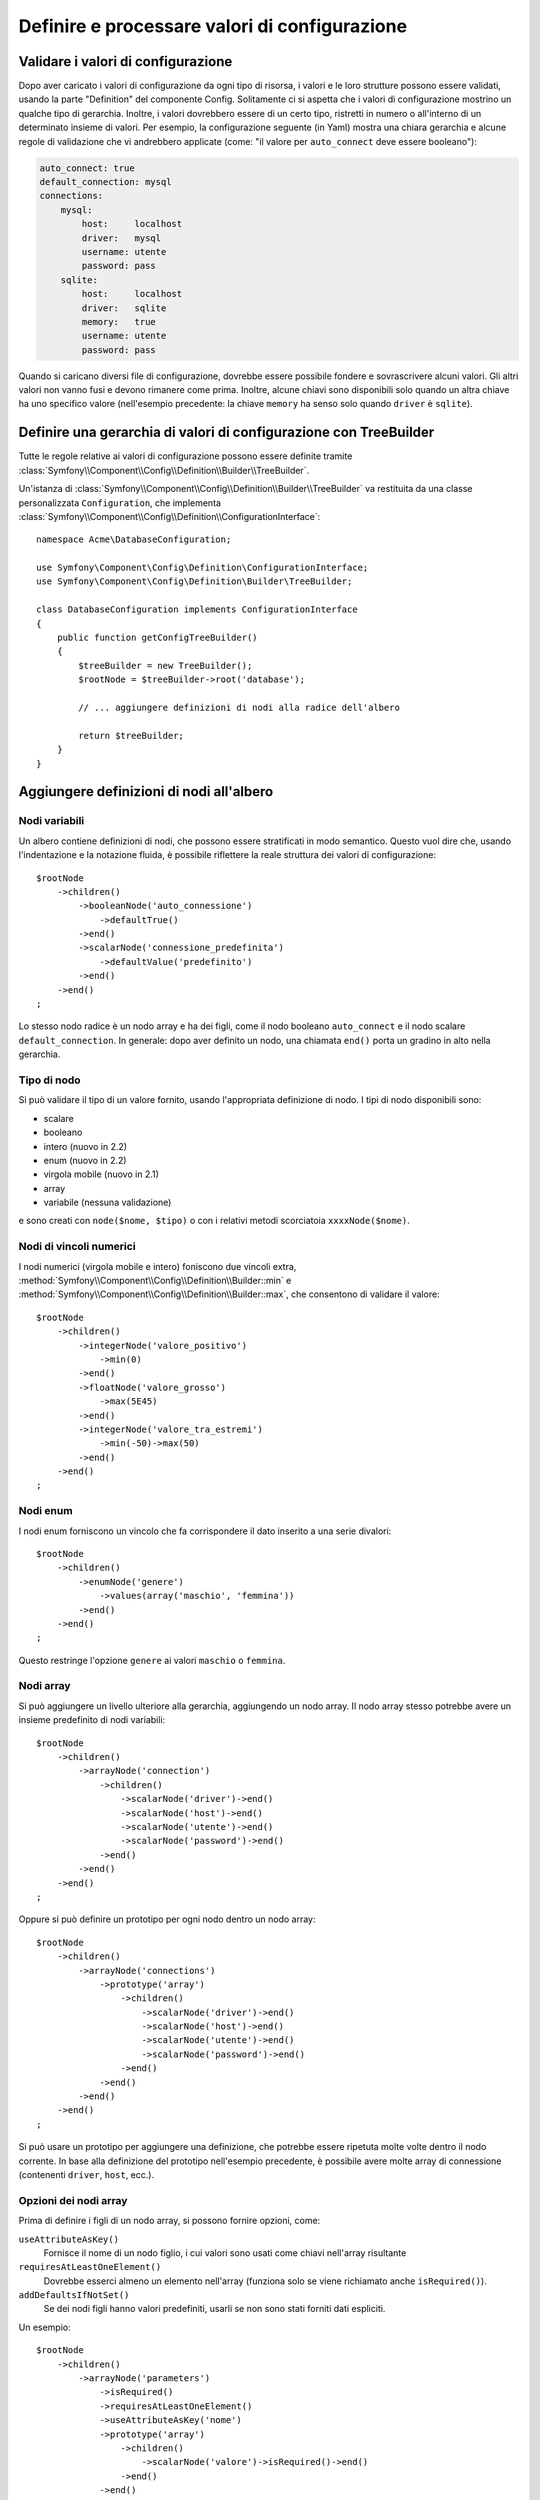 .. index::
   single: Config; Definire e processare valori di configurazione

Definire e processare valori di configurazione
==============================================

Validare i valori di configurazione
-----------------------------------

Dopo aver caricato i valori di configurazione da ogni tipo di risorsa, i valori e
le loro strutture possono essere validati, usando la parte "Definition" del componente
Config. Solitamente ci si aspetta che i valori di configurazione mostrino un qualche tipo
di gerarchia. Inoltre, i valori dovrebbero essere di un certo tipo, ristretti in numero
o all'interno di un determinato insieme di valori. Per esempio, la configurazione seguente
(in Yaml) mostra una chiara gerarchia e alcune regole di validazione che vi andrebbero
applicate (come: "il valore per ``auto_connect`` deve essere booleano"):

.. code-block:: yaml

    auto_connect: true
    default_connection: mysql
    connections:
        mysql:
            host:     localhost
            driver:   mysql
            username: utente
            password: pass
        sqlite:
            host:     localhost
            driver:   sqlite
            memory:   true
            username: utente
            password: pass

Quando si caricano diversi file di configurazione, dovrebbe essere possibile
fondere e sovrascrivere alcuni valori. Gli altri valori non vanno fusi e devono
rimanere come prima. Inoltre, alcune chiavi sono disponibili solo quando un
altra chiave ha uno specifico valore (nell'esempio precedente: la chiave
``memory`` ha senso solo quando ``driver`` è ``sqlite``).

Definire una gerarchia di valori di configurazione con TreeBuilder
------------------------------------------------------------------

Tutte le regole relative ai valori di configurazione possono essere definite tramite
:class:`Symfony\\Component\\Config\\Definition\\Builder\\TreeBuilder`.

Un'istanza di :class:`Symfony\\Component\\Config\\Definition\\Builder\\TreeBuilder`
va restituita da una classe personalizzata ``Configuration``, che implementa
:class:`Symfony\\Component\\Config\\Definition\\ConfigurationInterface`::

    namespace Acme\DatabaseConfiguration;

    use Symfony\Component\Config\Definition\ConfigurationInterface;
    use Symfony\Component\Config\Definition\Builder\TreeBuilder;

    class DatabaseConfiguration implements ConfigurationInterface
    {
        public function getConfigTreeBuilder()
        {
            $treeBuilder = new TreeBuilder();
            $rootNode = $treeBuilder->root('database');

            // ... aggiungere definizioni di nodi alla radice dell'albero

            return $treeBuilder;
        }
    }

Aggiungere definizioni di nodi all'albero
-----------------------------------------

Nodi variabili
~~~~~~~~~~~~~~

Un albero contiene definizioni di nodi, che possono essere stratificati in modo semantico.
Questo vuol dire che, usando l'indentazione e la notazione fluida, è possibile
riflettere la reale struttura dei valori di configurazione::

    $rootNode
        ->children()
            ->booleanNode('auto_connessione')
                ->defaultTrue()
            ->end()
            ->scalarNode('connessione_predefinita')
                ->defaultValue('predefinito')
            ->end()
        ->end()
    ;

Lo stesso nodo radice è un nodo array e ha dei figli, come il nodo booleano
``auto_connect`` e il nodo scalare ``default_connection``. In generale:
dopo aver definito un nodo, una chiamata ``end()`` porta un gradino in alto nella gerarchia.

Tipo di nodo
~~~~~~~~~~~~

Si può validare il tipo di un valore fornito, usando l'appropriata definizione
di nodo. I tipi di nodo disponibili sono:

* scalare
* booleano
* intero (nuovo in 2.2)
* enum (nuovo in 2.2)
* virgola mobile (nuovo in 2.1)
* array
* variabile (nessuna validazione)

e sono creati con ``node($nome, $tipo)`` o con i relativi metodi scorciatoia
``xxxxNode($nome)``.

Nodi di vincoli numerici
~~~~~~~~~~~~~~~~~~~~~~~~

.. versionadded:: 2.2
    I nodi numerici (virgola mobile e intero) sono nuovi in 2.2

I nodi numerici (virgola mobile e intero) foniscono due vincoli extra,
:method:`Symfony\\Component\\Config\\Definition\\Builder::min` e
:method:`Symfony\\Component\\Config\\Definition\\Builder::max`,
che consentono di  validare il valore::

    $rootNode
        ->children()
            ->integerNode('valore_positivo')
                ->min(0)
            ->end()
            ->floatNode('valore_grosso')
                ->max(5E45)
            ->end()
            ->integerNode('valore_tra_estremi')
                ->min(-50)->max(50)
            ->end()
        ->end()
    ;

Nodi enum
~~~~~~~~~~

.. versionadded:: 2.1
    Il nodo enum è nuovo in Symfony 2.1

I nodi enum forniscono un vincolo che fa corrispondere il dato inserito a una
serie divalori::

    $rootNode
        ->children()
            ->enumNode('genere')
                ->values(array('maschio', 'femmina'))
            ->end()
        ->end()
    ;

Questo restringe l'opzione ``genere`` ai valori ``maschio`` o ``femmina``.

Nodi array
~~~~~~~~~~

Si può aggiungere un livello ulteriore alla gerarchia, aggiungendo un nodo
array. Il nodo array stesso potrebbe avere un insieme predefinito di nodi variabili::

    $rootNode
        ->children()
            ->arrayNode('connection')
                ->children()
                    ->scalarNode('driver')->end()
                    ->scalarNode('host')->end()
                    ->scalarNode('utente')->end()
                    ->scalarNode('password')->end()
                ->end()
            ->end()
        ->end()
    ;

Oppure si può definire un prototipo per ogni nodo dentro un nodo array::

    $rootNode
        ->children()
            ->arrayNode('connections')
                ->prototype('array')
                    ->children()
                        ->scalarNode('driver')->end()
                        ->scalarNode('host')->end()
                        ->scalarNode('utente')->end()
                        ->scalarNode('password')->end()
                    ->end()
                ->end()
            ->end()
        ->end()
    ;

Si può usare un prototipo per aggiungere una definizione, che potrebbe essere ripetuta
molte volte dentro il nodo corrente. In base alla definizione del prototipo nell'esempio
precedente, è possibile avere molte array di connessione (contenenti ``driver``,
``host``, ecc.).

Opzioni dei nodi array
~~~~~~~~~~~~~~~~~~~~~~

Prima di definire i figli di un nodo array, si possono fornire opzioni, come:

``useAttributeAsKey()``
    Fornisce il nome di un nodo figlio, i cui valori sono usati come chiavi nell'array risultante
``requiresAtLeastOneElement()``
    Dovrebbe esserci almeno un elemento nell'array (funziona solo se viene richiamato anche
    ``isRequired()``).
``addDefaultsIfNotSet()``
    Se dei nodi figli hanno valori predefiniti, usarli se non sono stati forniti dati espliciti.

Un esempio::

    $rootNode
        ->children()
            ->arrayNode('parameters')
                ->isRequired()
                ->requiresAtLeastOneElement()
                ->useAttributeAsKey('nome')
                ->prototype('array')
                    ->children()
                        ->scalarNode('valore')->isRequired()->end()
                    ->end()
                ->end()
            ->end()
        ->end()
    ;

In YAML, la configurazione potrebbe essere come questa:

.. code-block:: yaml

    database:
        parameters:
            param1: { valore: param1val }

In XML, ciascun nodo ``parameters`` avrebbe un attributo ``name`` (insieme a
``value``), che sarebbe rimosso e usato come chiave per tale elemento nell'array
finale. L'opzione ``useAttributeAsKey`` è utile per normalizzare il modo in cui gli
array sono specificati tra formati diversi, come XML e YAML.

Valori predefiniti e obbligatori
--------------------------------

Per tutti i tipi di nodo, è possibile definire valori predefiniti e valori di
rimpiazzo nel caso in cui un nodo
abbia un determinato valore:

``defaultValue()``
    Imposta un valore predefinito
``isRequired()``
    Deve essere definito (ma può essere vuoto)
``cannotBeEmpty()``
    Non può contenere un valore vuoto
``default*()``
    (``null``, ``true``, ``false``), scorciatoia per ``defaultValue()``
``treat*Like()``
    (``null``, ``true``, ``false``), fornisce un valore di rimpiazzo in caso in cui il valore sia ``*.``

.. code-block:: php

    $rootNode
        ->children()
            ->arrayNode('connection')
                ->children()
                    ->scalarNode('driver')
                        ->isRequired()
                        ->cannotBeEmpty()
                    ->end()
                    ->scalarNode('host')
                        ->defaultValue('localhost')
                    ->end()
                    ->scalarNode('username')->end()
                    ->scalarNode('password')->end()
                    ->booleanNode('memory')
                        ->defaultFalse()
                    ->end()
                ->end()
            ->end()
            ->arrayNode('settings')
                ->addDefaultsIfNotSet()
                ->children()
                    ->scalarNode('nome')
                        ->isRequired()
                        ->cannotBeEmpty()
                        ->defaultValue('valore')
                    ->end()
                ->end()
            ->end()
        ->end()
    ;

Documentare un'opzione
----------------------

Si possono documentare le opzioni, usando il metodo
:method:`Symfony\\Component\\Config\\Definition\\Builder\\NodeDefinition::info`.


L'informazione sarà mostrata come commento, nell'albero della configurazione, con il
comando ``config:dump``.

Sezioni facoltative
-------------------

.. versionadded:: 2.2
    I metodi ``canBeEnabled`` e ``canBeDisabled`` sono nuovi in
    Symfony 2.2.

Se si hanno intere sezioni facoltative e che possono essere abilitate/disabilitate,
si possono sfruttare le scorciatoie
:method:`Symfony\\Component\\Config\\Definition\\Builder\\ArrayNodeDefinition::canBeEnabled` e
:method:`Symfony\\Component\\Config\\Definition\\Builder\\ArrayNodeDefinition::canBeDisabled`::

    $arrayNode
        ->canBeEnabled()
    ;

    // è equivalente a

    $arrayNode
        ->treatFalseLike(array('enabled' => false))
        ->treatTrueLike(array('enabled' => true))
        ->treatNullLike(array('enabled' => true))
        ->children()
            ->booleanNode('enabled')
                ->defaultFalse()
    ;

Il metodo ``canBeDisabled`` è uguale, tranne per il fatto che la sezione
viene abilitata in modo predefinito.

Opzioni di fusione
------------------

Si possono fornire opzioni aggiuntive sul processo di fusione. Per gli array:

``performNoDeepMerging()``
    Quando il valore è definito anche in un altro array di configurazione, non
    provare a fondere un array, ma sovrascrivilo completamente

Per tutti i nodi:

``cannotBeOverwritten()``
    non consentire che altri array di configurazione sovrascrivano il valore di questo nodo

Aggiunta di sezioni
-------------------

Se occorre validare una configurazione complessa, l'albero potrebbe diventare
troppo grande, si potrebbe quindi volerlo separare in sezioni. Lo si può fare
creando una sezione come nodo separato e quindi aggiungendola all'albero
principale con ``append()``::

    public function getConfigTreeBuilder()
    {
        $treeBuilder = new TreeBuilder();
        $rootNode = $treeBuilder->root('database');

        $rootNode
            ->children()
                ->arrayNode('connection')
                    ->children()
                        ->scalarNode('driver')
                            ->isRequired()
                            ->cannotBeEmpty()
                        ->end()
                        ->scalarNode('host')
                            ->defaultValue('localhost')
                        ->end()
                        ->scalarNode('utente')->end()
                        ->scalarNode('password')->end()
                        ->booleanNode('memory')
                            ->defaultFalse()
                        ->end()
                    ->end()
                    ->append($this->addParametersNode())
                ->end()
            ->end()
        ;

        return $treeBuilder;
    }

    public function addParametersNode()
    {
        $builder = new TreeBuilder();
        $node = $builder->root('parameters');

        $node
            ->isRequired()
            ->requiresAtLeastOneElement()
            ->useAttributeAsKey('nome')
            ->prototype('array')
                ->children()
                    ->scalarNode('valore')->isRequired()->end()
                ->end()
            ->end()
        ;

        return $node;
    }

Questo è utile per evitare di ripetersi, nel caso in cui si abbiano sezioni
della configurazione ripetute in posti diversi.

.. _component-config-normalization:

Normalizzazione
---------------

Prima di essere processati, i file di configurazione vengono normalizzati, quindi fusi
e infine si usa l'albero per validare l'array risultante. Il processo di
normalizzazione si usa per rimuovere alcune differenze risultati dai vari formati
di configurazione, soprattutto tra Yaml e XML.

Il separatore usato nelle chiavi è tipicamente ``_`` in Yaml e ``-`` in XML. Per
esempio, ``auto_connect`` in Yaml e ``auto-connect``. La normalizzazione rende
entrambi ``auto_connect``.

.. caution::

    La chiave interessata non sarà alterata se è mista, come
    ``pippo-pluto_muu``, o se esiste già.

Un'altra differenza tra Yaml e XML è il modo in cui sono rappresentati array
di dati. In Yaml si può avere:

.. code-block:: yaml

    twig:
        extensions: ['twig.extension.pippo', 'twig.extension.pluto']

e in XML:

.. code-block:: xml

    <twig:config>
        <twig:extension>twig.extension.pippo</twig:extension>
        <twig:extension>twig.extension.pluto</twig:extension>
    </twig:config>

La normalizzazione rimuove tale differenza, pluralizzando la chiave usata
in XML. Si può specificare se si vuole una chiave pluralizzata in tal modo con
``fixXmlConfig()``::

    $rootNode
        ->fixXmlConfig('extension')
        ->children()
            ->arrayNode('extensions')
                ->prototype('scalar')->end()
            ->end()
        ->end()
    ;

Se la pluralizzazione è irregolare, si può specificare il plurale da usare,
come secondo parametro::

    $rootNode
        ->fixXmlConfig('uovo', 'uova')
        ->children()
            ->arrayNode('uova')
                // ...
            ->end()
        ->end()
    ;

Oltre a sistemare queste cose, ``fixXmlConfig`` si assicura che i singoli elementi xml
siano modificati in array. Quindi si potrebbe avere:

.. code-block:: xml

    <connessione>predefinito</connessione>
    <connessione>extra</connessione>

e a volte solo:

.. code-block:: xml

    <connessione>default</connessione>

Per impostazione predefinita, ``connessione`` sarebbe un array nel primo caso e una stringa
nel secondo, rendendo difficile la validazione. Ci si può assicurare che sia sempre
un array con ``fixXmlConfig``.

Se necessario, si può controllare ulteriormente il processo di normalizzazione. Per esempio,
si potrebbe voler consentire che una stringa sia impostata e usata come chiave particolare o che
che molte chiavi siano impostate in modo esplicito. Quindi, se tutto tranne id è facoltativo,
in questa configurazione:

.. code-block:: yaml

    connessione:
        name:     connessione_mysql
        host:     localhost
        driver:   mysql
        username: utente
        password: pass

si può consentire anche il seguente:

.. code-block:: yaml

    connection: my_mysql_connection

Cambiando un valore stringa in un array associativo con ``name`` come chiave::

    $rootNode
        ->children()
            ->arrayNode('connessione')
                ->beforeNormalization()
                    ->ifString()
                    ->then(function($v) { return array('name'=> $v); })
                ->end()
                ->children()
                    ->scalarNode('name')->isRequired()
                    // ...
                ->end()
            ->end()
        ->end()
    ;

Regole di validazione
---------------------

Si possono fornire regole di validazione avanzata, usando
:class:`Symfony\\Component\\Config\\Definition\\Builder\\ExprBuilder`. Questa classe
implementa un'interfaccia fluida per una struttura di controllo nota.
Si può usare per aggiungere regole di validazione avanzate alle definizioni dei nodi, come::

    $rootNode
        ->children()
            ->arrayNode('connessione')
                ->children()
                    ->scalarNode('driver')
                        ->isRequired()
                        ->validate()
                        ->ifNotInArray(array('mysql', 'sqlite', 'mssql'))
                            ->thenInvalid('Valore non valido "%s"')
                        ->end()
                    ->end()
                ->end()
            ->end()
        ->end()
    ;

Una regola di validazione ha sempre una parte "if". Si può specificare tale parte
nel modo seguente:

- ``ifTrue()``
- ``ifString()``
- ``ifNull()``
- ``ifArray()``
- ``ifInArray()``
- ``ifNotInArray()``
- ``always()``

Una regola di validazione richiede anche una parte "then":

- ``then()``
- ``thenEmptyArray()``
- ``thenInvalid()``
- ``thenUnset()``

Di solito, "then" è una closure. Il suo valore di ritorno sarà usato come nuovo valore
del nodo, al posto del valore
originale del nodo.

Processare i valori di configurazione
-------------------------------------

La classe :class:`Symfony\\Component\\Config\\Definition\\Processor` usa l'albero,
costruito usando :class:`Symfony\\Component\\Config\\Definition\\Builder\\TreeBuilder`,
per processare molteplici array di valori di configurazione da fondere.
Se un valore non è del tipo atteso, è obbligatorio e non ancora definito oppure non può
essere validato in altri modi, sarà lanciata un'eccezione.
Altrimenti, il risultato è un array pulito di valori di configurazione::

    use Symfony\Component\Yaml\Yaml;
    use Symfony\Component\Config\Definition\Processor;
    use Acme\DatabaseConfiguration;

    $config1 = Yaml::parse(file_get_contents(__DIR__.'/src/Matthias/config/config.yml'));
    $config2 = Yaml::parse(file_get_contents(__DIR__.'/src/Matthias/config/config_extra.yml'));

    $configs = array($config1, $config2);

    $processor = new Processor();
    $configuration = new DatabaseConfiguration();
    $processedConfiguration = $processor->processConfiguration(
        $configuration,
        $configs
    );

